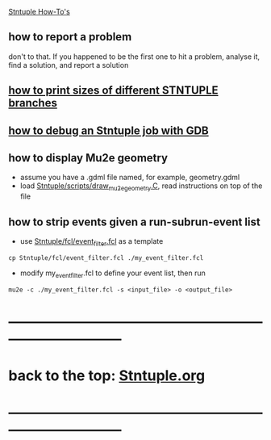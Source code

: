 #+startup:fold
_Stntuple How-To's_ 

** how to report a problem                                                   

   don't to that. If you happened to be the first one to hit a problem, analyse it, 
   find a solution, and report a solution

** [[file:how-to-print-branch-sizes.org][how to print sizes of different STNTUPLE branches]]
** [[file:how-to-debug.org][how to debug an Stntuple job with GDB]]
** how to display Mu2e geometry                                              
   - assume you have a .gdml file named, for example, geometry.gdml
   - load [[file:../scripts/draw_mu2e_geometry.C][Stntuple/scripts/draw_mu2e_geometry.C]], read instructions on top of the file
** how to strip events given a run-subrun-event list                         
- use [[file:../fcl/event_filter.fcl][Stntuple/fcl/event_filter.fcl]] as a template
#+begin_src
cp Stntuple/fcl/event_filter.fcl ./my_event_filter.fcl
#+end_src
- modify my_event_filter.fcl to define your event list, then run 
#+begin_src 
mu2e -c ./my_event_filter.fcl -s <input_file> -o <output_file>
#+end_src 
* ------------------------------------------------------------------------------
* back to the top: [[file:Stntuple.org][Stntuple.org]]
* ------------------------------------------------------------------------------

